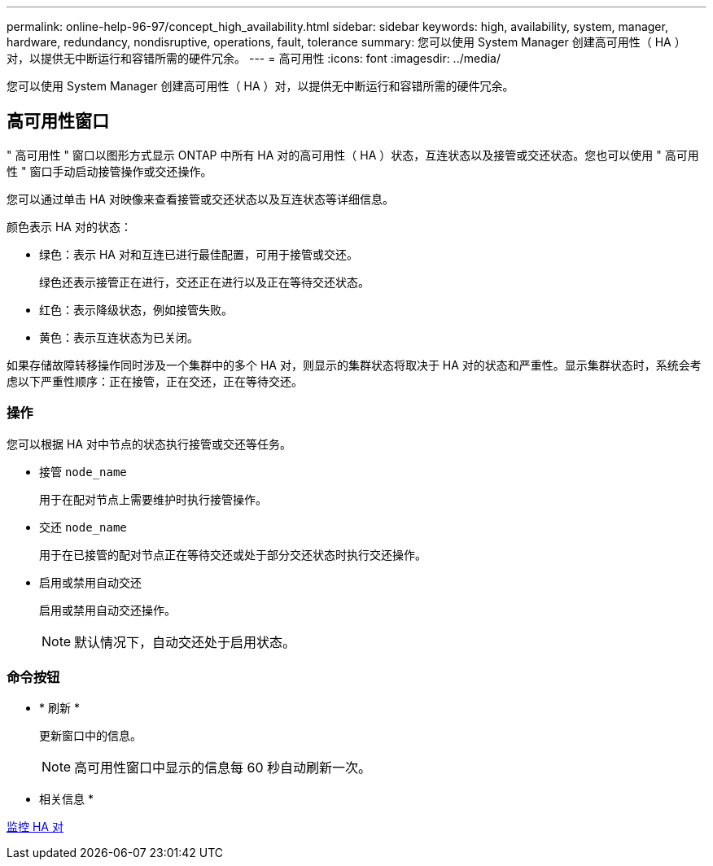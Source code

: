 ---
permalink: online-help-96-97/concept_high_availability.html 
sidebar: sidebar 
keywords: high, availability, system, manager, hardware, redundancy, nondisruptive, operations, fault, tolerance 
summary: 您可以使用 System Manager 创建高可用性（ HA ）对，以提供无中断运行和容错所需的硬件冗余。 
---
= 高可用性
:icons: font
:imagesdir: ../media/


[role="lead"]
您可以使用 System Manager 创建高可用性（ HA ）对，以提供无中断运行和容错所需的硬件冗余。



== 高可用性窗口

" 高可用性 " 窗口以图形方式显示 ONTAP 中所有 HA 对的高可用性（ HA ）状态，互连状态以及接管或交还状态。您也可以使用 " 高可用性 " 窗口手动启动接管操作或交还操作。

您可以通过单击 HA 对映像来查看接管或交还状态以及互连状态等详细信息。

颜色表示 HA 对的状态：

* 绿色：表示 HA 对和互连已进行最佳配置，可用于接管或交还。
+
绿色还表示接管正在进行，交还正在进行以及正在等待交还状态。

* 红色：表示降级状态，例如接管失败。
* 黄色：表示互连状态为已关闭。


如果存储故障转移操作同时涉及一个集群中的多个 HA 对，则显示的集群状态将取决于 HA 对的状态和严重性。显示集群状态时，系统会考虑以下严重性顺序：正在接管，正在交还，正在等待交还。



=== 操作

您可以根据 HA 对中节点的状态执行接管或交还等任务。

* 接管 `node_name`
+
用于在配对节点上需要维护时执行接管操作。

* 交还 `node_name`
+
用于在已接管的配对节点正在等待交还或处于部分交还状态时执行交还操作。

* 启用或禁用自动交还
+
启用或禁用自动交还操作。

+
[NOTE]
====
默认情况下，自动交还处于启用状态。

====




=== 命令按钮

* * 刷新 *
+
更新窗口中的信息。

+
[NOTE]
====
高可用性窗口中显示的信息每 60 秒自动刷新一次。

====


* 相关信息 *

xref:task_monitoring_ha_pairs.adoc[监控 HA 对]
